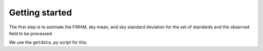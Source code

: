 
Getting started
===============

.. todo::
   Not finished.

The first step is to estimate the FWHM, sky mean, and sky standard deviation for
the set of standards and the observed field to be processed.

We use the ``getdata.py`` script for this.